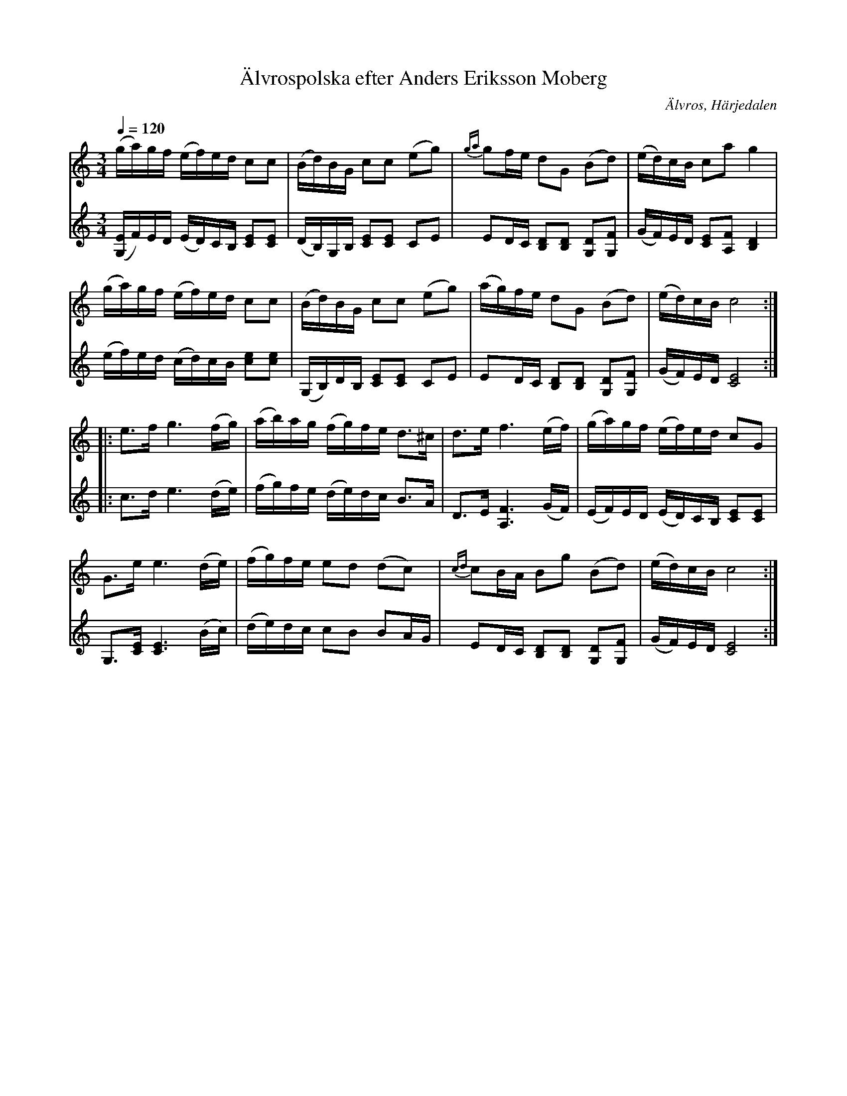 %%abc-charset utf-8

X:720
T:Älvrospolska efter Anders Eriksson Moberg
R:Polska
S:efter Anders Eriksson Moberg
O:Älvros, Härjedalen
B:Svenska Låtar Härjedalen nr 720
Z:ABC.transkr. Lennart Sohlman
N:arr.förslag Lennart Sohlman
M:3/4
Q:1/4=120
L:1/16
K:C
V:1
(ga)gf (ef)ed c2c2|(Bd)BG c2c2 (e2g2)|{ga}g2fe d2G2 (B2d2)|(ed)cB c2a2 g4|!
(ga)gf (ef)ed c2c2|(Bd)BG c2c2 (e2g2)|(ag)fe d2G2 (B2d2)|(ed)cB c8::!
e3f g6 (fg)|(ab)ag (fg)fe d3^c|d3e f6 (ef)|(ga)gf (ef)ed c2G2|!
G3e e6 (de)|(fg)fe e2d2 (d2c2)|{cd}c2BA B2g2 (B2d2)|(ed)cB c8:|]
V:2
([G,E]F)ED (ED)CB, [C2E2][C2E2]| (DB,)G,B, [C2E2][C2E2] C2E2|E2DC [B,2D2][B,2D2] [G,2D2][G,2F2]|(GF)ED [C2E2][A,2F2] [B,4D4]|!
(ef)ed (cd)cB [c2e2][c2e2]|(G,B,)DB, [C2E2][C2E2] C2E2| E2DC [B,2D2][B,2D2] [G,2D2][G,2F2]|(GF)ED [C8E8]::!
c3d e6 (de)|(fg)fe (de)dc B3A|D3E [A,6F6] (GF)|(EF)ED (ED)CB, [C2E2][C2E2]|!
[G,3][CE] [C6E6] (Bc)|(de)dc c2B2 B2AG|E2DC [B,2D2][B,2D2] [G,2D2][G,2F2]|(GF)ED [C8E8]:|]

